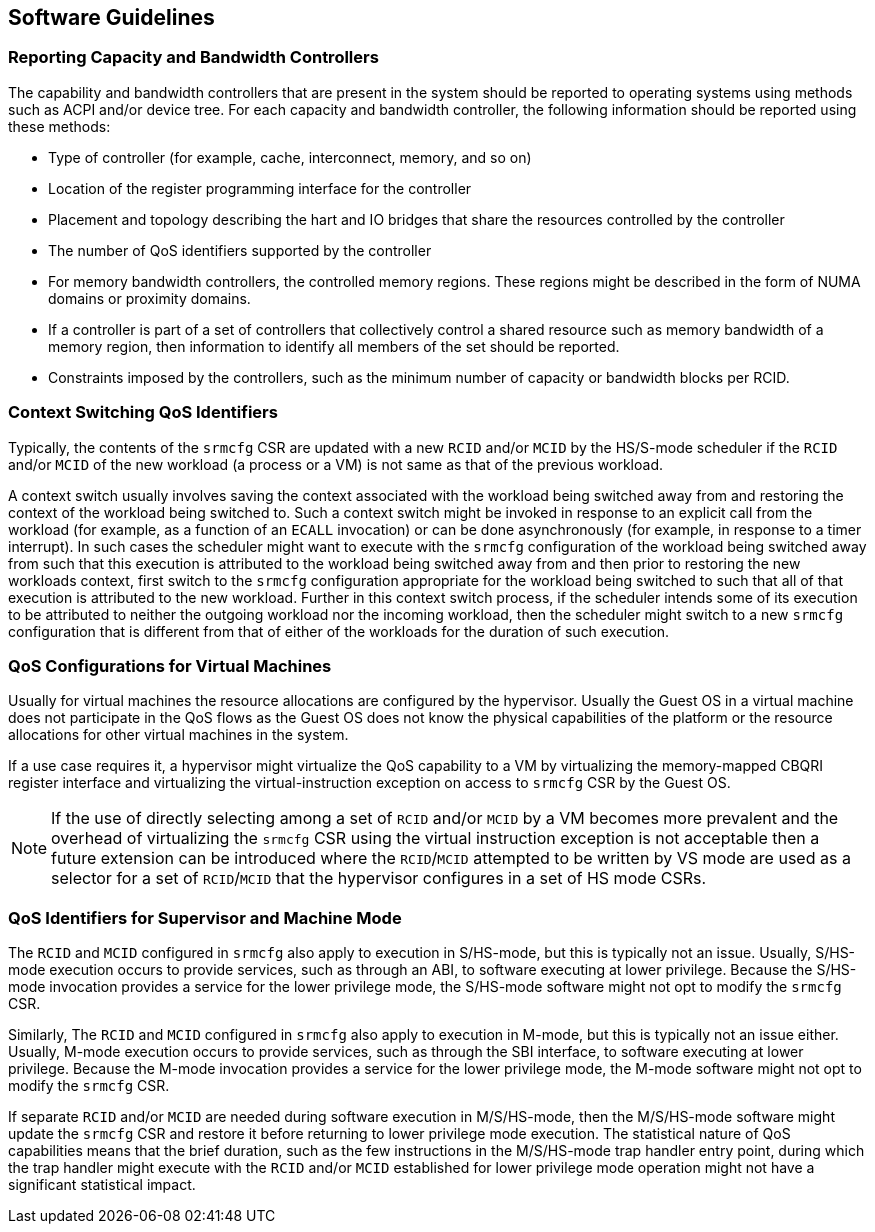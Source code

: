 [[QOS_SW_GUIDE]]
== Software Guidelines

=== Reporting Capacity and Bandwidth Controllers

The capability and bandwidth controllers that are present in the system should
be reported to operating systems using methods such as ACPI and/or device tree.
For each capacity and bandwidth controller, the following information should be
reported using these methods:

* Type of controller (for example, cache, interconnect, memory, and so on)
* Location of the register programming interface for the controller
* Placement and topology describing the hart and IO bridges that share the
  resources controlled by the controller
* The number of QoS identifiers supported by the controller
* For memory bandwidth controllers, the controlled memory regions. These regions might
  be described in the form of NUMA domains or proximity domains.
* If a controller is part of a set of controllers that collectively control a
  shared resource such as memory bandwidth of a memory region, then information
  to identify all members of the set should be reported.
* Constraints imposed by the controllers, such as the minimum number of capacity
  or bandwidth blocks per RCID.

=== Context Switching QoS Identifiers

Typically, the contents of the `srmcfg` CSR are updated with a new `RCID`
and/or `MCID` by the HS/S-mode scheduler if the `RCID` and/or `MCID` of the
new workload (a process or a VM) is not same as that of the previous workload.

A context switch usually involves saving the context associated with the
workload being switched away from and restoring the context of the workload
being switched to. Such a context switch might be invoked in response to an explicit
call from the workload (for example, as a function of an `ECALL` invocation) or can be
done asynchronously (for example, in response to a timer interrupt). In such cases the
scheduler might want to execute with the `srmcfg` configuration of the
workload being switched away from such that this execution is attributed to the
workload being switched away from and then prior to restoring the new workloads
context, first switch to the `srmcfg` configuration appropriate for the
workload being switched to such that all of that execution is attributed to
the new workload. Further in this context switch process, if the scheduler
intends some of its execution to be attributed to neither the outgoing
workload nor the incoming workload, then the scheduler might switch to a new
`srmcfg` configuration that is different from that of either of the workloads
for the duration of such execution.

<<<

=== QoS Configurations for Virtual Machines

Usually for virtual machines the resource allocations are configured by the
hypervisor. Usually the Guest OS in a virtual machine does not participate in
the QoS flows as the Guest OS does not know the physical capabilities of the
platform or the resource allocations for other virtual machines in the system.

If a use case requires it, a hypervisor might virtualize the QoS capability to a
VM by virtualizing the memory-mapped CBQRI register interface and virtualizing
the virtual-instruction exception on access to `srmcfg` CSR by the Guest OS.

[NOTE]
====
If the use of directly selecting among a set of `RCID` and/or `MCID` by a VM
becomes more prevalent and the overhead of virtualizing the `srmcfg` CSR using
the virtual instruction exception is not acceptable then a future extension can
be introduced where the `RCID`/`MCID` attempted to be written by VS mode are
used as a selector for a set of `RCID`/`MCID` that the hypervisor configures in
a set of HS mode CSRs.
====

=== QoS Identifiers for Supervisor and Machine Mode

The `RCID` and `MCID` configured in `srmcfg` also apply to execution in
S/HS-mode, but this is typically not an issue. Usually, S/HS-mode execution
occurs to provide services, such as through an ABI, to software executing at
lower privilege. Because the S/HS-mode invocation provides a service for
the lower privilege mode, the S/HS-mode software might not opt to modify the
`srmcfg` CSR.

Similarly, The `RCID` and `MCID` configured in `srmcfg` also apply to execution
in M-mode, but this is typically not an issue either. Usually, M-mode execution
occurs to provide services, such as through the SBI interface, to software
executing at lower privilege. Because the M-mode invocation provides a
service for the lower privilege mode, the M-mode software might not opt to modify
the `srmcfg` CSR.

If separate `RCID` and/or `MCID` are needed during software execution in
M/S/HS-mode, then the M/S/HS-mode software might update the `srmcfg` CSR and
restore it before returning to lower privilege mode execution. The statistical
nature of QoS capabilities means that the brief duration, such as the few
instructions in the M/S/HS-mode trap handler entry point, during which the trap
handler might execute with the `RCID` and/or `MCID` established for lower
privilege mode operation might not have a significant statistical impact.
